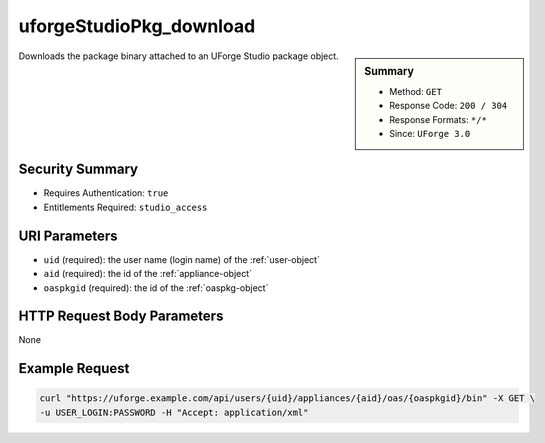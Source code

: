 .. Copyright 2016 FUJITSU LIMITED

.. _uforgeStudioPkg-download:

uforgeStudioPkg_download
------------------------

.. function:: GET /users/{uid}/appliances/{aid}/oas/{oaspkgid}/bin

.. sidebar:: Summary

	* Method: ``GET``
	* Response Code: ``200 / 304``
	* Response Formats: ``*/*``
	* Since: ``UForge 3.0``

Downloads the package binary attached to an UForge Studio package object.

Security Summary
~~~~~~~~~~~~~~~~

* Requires Authentication: ``true``
* Entitlements Required: ``studio_access``

URI Parameters
~~~~~~~~~~~~~~

* ``uid`` (required): the user name (login name) of the :ref:`user-object`
* ``aid`` (required): the id of the :ref:`appliance-object`
* ``oaspkgid`` (required): the id of the :ref:`oaspkg-object`

HTTP Request Body Parameters
~~~~~~~~~~~~~~~~~~~~~~~~~~~~

None

Example Request
~~~~~~~~~~~~~~~

.. code-block:: bash

	curl "https://uforge.example.com/api/users/{uid}/appliances/{aid}/oas/{oaspkgid}/bin" -X GET \
	-u USER_LOGIN:PASSWORD -H "Accept: application/xml"

.. seealso::

	 * :ref:`oaspkg-object`
	 * :ref:`appliance-object`
	 * :ref:`uforgeStudioPkg-create`
	 * :ref:`uforgeStudioPkg-delete`
	 * :ref:`uforgeStudioPkg-get`
	 * :ref:`uforgeStudioPkg-update`
	 * :ref:`uforgeStudioPkg-upload`
	 * :ref:`uforgeStudioPkgLicense-download`
	 * :ref:`uforgeStudioPkgLicense-delete`
	 * :ref:`uforgeStudioPkgLicense-upload`
	 * :ref:`uforgeStudioPkgLicense-uploadFile`
